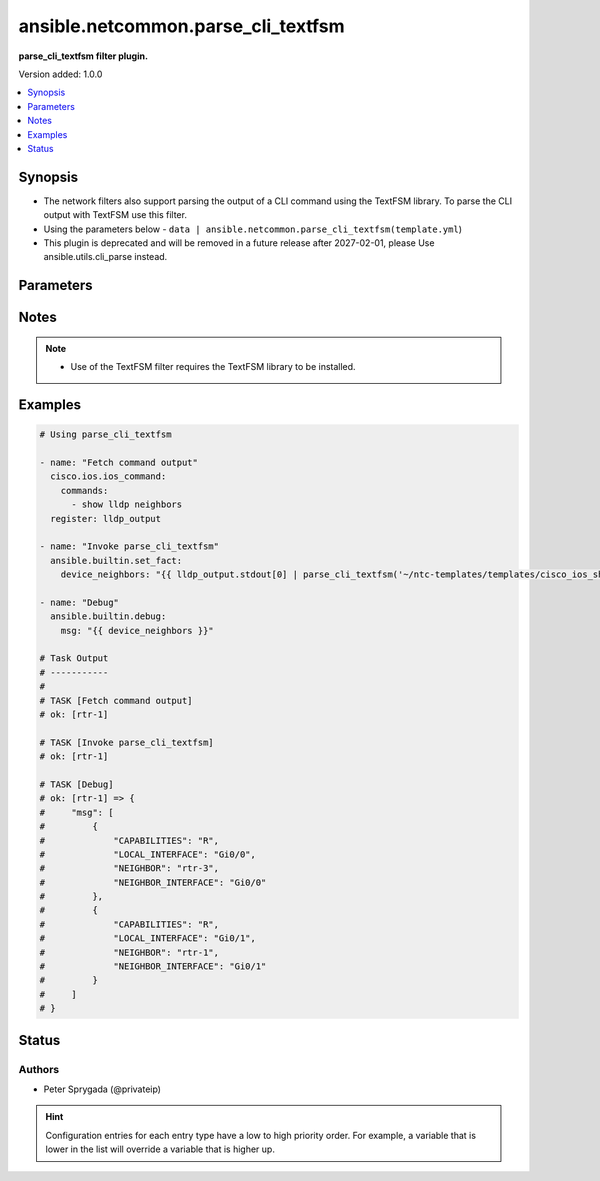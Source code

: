 .. _ansible.netcommon.parse_cli_textfsm_filter:


***********************************
ansible.netcommon.parse_cli_textfsm
***********************************

**parse_cli_textfsm filter plugin.**


Version added: 1.0.0

.. contents::
   :local:
   :depth: 1


Synopsis
--------
- The network filters also support parsing the output of a CLI command using the TextFSM library. To parse the CLI output with TextFSM use this filter.
- Using the parameters below - ``data | ansible.netcommon.parse_cli_textfsm(template.yml``)
- This plugin is deprecated and will be removed in a future release after 2027-02-01, please Use ansible.utils.cli_parse instead.




Parameters
----------

.. raw:: html

    <table  border=0 cellpadding=0 class="documentation-table">
        <tr>
            <th colspan="1">Parameter</th>
            <th>Choices/<font color="blue">Defaults</font></th>
                <th>Configuration</th>
            <th width="100%">Comments</th>
        </tr>
            <tr>
                <td colspan="1">
                    <div class="ansibleOptionAnchor" id="parameter-"></div>
                    <b>template</b>
                    <a class="ansibleOptionLink" href="#parameter-" title="Permalink to this option"></a>
                    <div style="font-size: small">
                        <span style="color: purple">string</span>
                    </div>
                </td>
                <td>
                </td>
                    <td>
                    </td>
                <td>
                        <div>The template to compare it with.</div>
                        <div>For example <code>data | ansible.netcommon.parse_cli_textfsm(template.yml</code>), in this case <code>data</code> represents this option.</div>
                </td>
            </tr>
            <tr>
                <td colspan="1">
                    <div class="ansibleOptionAnchor" id="parameter-"></div>
                    <b>value</b>
                    <a class="ansibleOptionLink" href="#parameter-" title="Permalink to this option"></a>
                    <div style="font-size: small">
                        <span style="color: purple">raw</span>
                         / <span style="color: red">required</span>
                    </div>
                </td>
                <td>
                </td>
                    <td>
                    </td>
                <td>
                        <div>This source data on which parse_cli_textfsm invokes.</div>
                </td>
            </tr>
    </table>
    <br/>


Notes
-----

.. note::
   - Use of the TextFSM filter requires the TextFSM library to be installed.



Examples
--------

.. code-block:: yaml

    # Using parse_cli_textfsm

    - name: "Fetch command output"
      cisco.ios.ios_command:
        commands:
          - show lldp neighbors
      register: lldp_output

    - name: "Invoke parse_cli_textfsm"
      ansible.builtin.set_fact:
        device_neighbors: "{{ lldp_output.stdout[0] | parse_cli_textfsm('~/ntc-templates/templates/cisco_ios_show_lldp_neighbors.textfsm') }}"

    - name: "Debug"
      ansible.builtin.debug:
        msg: "{{ device_neighbors }}"

    # Task Output
    # -----------
    #
    # TASK [Fetch command output]
    # ok: [rtr-1]

    # TASK [Invoke parse_cli_textfsm]
    # ok: [rtr-1]

    # TASK [Debug]
    # ok: [rtr-1] => {
    #     "msg": [
    #         {
    #             "CAPABILITIES": "R",
    #             "LOCAL_INTERFACE": "Gi0/0",
    #             "NEIGHBOR": "rtr-3",
    #             "NEIGHBOR_INTERFACE": "Gi0/0"
    #         },
    #         {
    #             "CAPABILITIES": "R",
    #             "LOCAL_INTERFACE": "Gi0/1",
    #             "NEIGHBOR": "rtr-1",
    #             "NEIGHBOR_INTERFACE": "Gi0/1"
    #         }
    #     ]
    # }




Status
------


Authors
~~~~~~~

- Peter Sprygada (@privateip)


.. hint::
    Configuration entries for each entry type have a low to high priority order. For example, a variable that is lower in the list will override a variable that is higher up.
